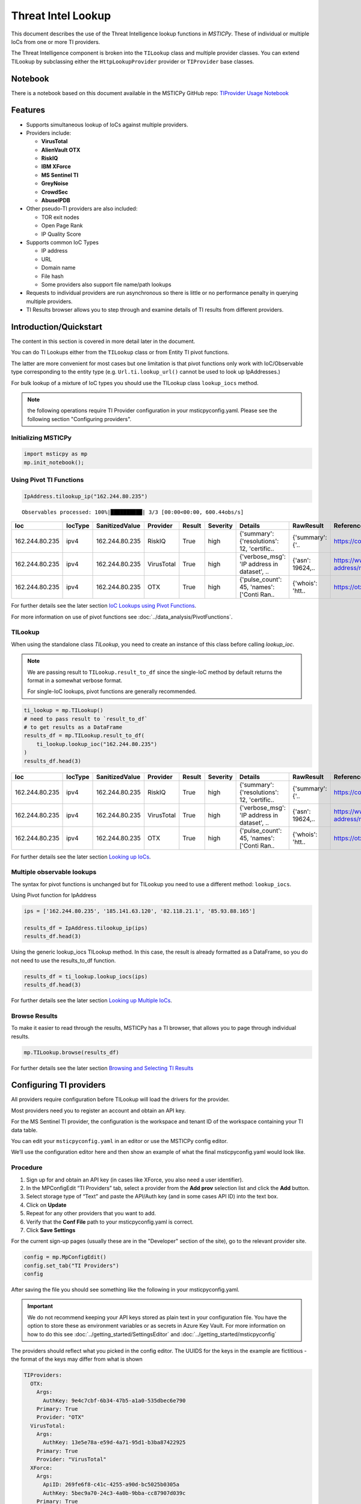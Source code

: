 
Threat Intel Lookup
===================

This document describes the use of the Threat Intelligence lookup functions
in *MSTICPy*. These of individual or multiple IoCs from
one or more TI providers.

The Threat Intelligence component is broken into the ``TILookup`` class
and multiple provider classes.
You can extend TILookup by subclassing either the ``HttpLookupProvider``
provider or ``TIProvider`` base classes.

Notebook
--------

There is a notebook based on this document available in the MSTICPy
GitHub repo:
`TIProvider Usage Notebook <https://github.com/microsoft/msticpy/blob/master/docs/notebooks/TIProviders.ipynb>`__

Features
--------

-  Supports simultaneous lookup of IoCs against multiple providers.
-  Providers include:

   -  **VirusTotal**
   -  **AlienVault OTX**
   -  **RiskIQ**
   -  **IBM XForce**
   -  **MS Sentinel TI**
   -  **GreyNoise**
   -  **CrowdSec**
   -  **AbuseIPDB**

-  Other pseudo-TI providers are also included:

   -  TOR exit nodes
   -  Open Page Rank
   -  IP Quality Score

-  Supports common IoC Types

   -  IP address
   -  URL
   -  Domain name
   -  File hash
   -  Some providers also support file name/path lookups

-  Requests to individual providers are run asynchronous so there is
   little or no performance penalty in querying multiple
   providers.
-  TI Results browser allows you to step through and examine details
   of TI results from different providers.


Introduction/Quickstart
-----------------------

The content in this section is covered in more detail later in the document.

You can do TI Lookups either from the ``TILookup`` class or from Entity
TI pivot functions.

The latter are more convenient for most cases but one limitation is that
pivot functions only work with IoC/Observable type corresponding to the
entity type (e.g. ``Url.ti.lookup_url()`` cannot be used to look up
IpAddresses.)

For bulk lookup of a mixture of IoC types you should use the TILookup
class ``lookup_iocs`` method.

.. note:: the following operations require TI Provider configuration in
   your msticpyconfig.yaml. Please see the following section
   "Configuring providers".

Initializing MSTICPy
~~~~~~~~~~~~~~~~~~~~

.. code:: python

  import msticpy as mp
  mp.init_notebook();

Using Pivot TI Functions
~~~~~~~~~~~~~~~~~~~~~~~~

.. code:: ipython3

    IpAddress.tilookup_ip("162.244.80.235")

.. parsed-literal::

  Observables processed: 100%|██████████| 3/3 [00:00<00:00, 600.44obs/s]

==============  =========  ================  ==========  ========  ===========  ============================================  ================  =====================================================  ========
Ioc             IocType    SanitizedValue    Provider    Result    Severity     Details                                       RawResult         Reference                                                Status
==============  =========  ================  ==========  ========  ===========  ============================================  ================  =====================================================  ========
162.244.80.235  ipv4       162.244.80.235    RiskIQ      True      high         {'summary': {'resolutions': 12, 'certific..   {'summary': {'..  https://community.riskiq.com                                  0
162.244.80.235  ipv4       162.244.80.235    VirusTotal  True      high         {'verbose_msg': 'IP address in dataset', ..   {'asn': 19624,..  https://www.virustotal.com/vtapi/v2/ip-address/report         0
162.244.80.235  ipv4       162.244.80.235    OTX         True      high         {'pulse_count': 45, 'names': \['Conti Ran..   {'whois': 'htt..  https://otx.alienvault.com/api/v1/indicators/IPv4/1..         0
==============  =========  ================  ==========  ========  ===========  ============================================  ================  =====================================================  ========

For further details see the later section `IoC Lookups using Pivot Functions`_.

For more information on use of pivot functions see
:doc:`../data_analysis/PivotFunctions`.

TILookup
~~~~~~~~

When using the standalone class `TILookup`,
you need to create an instance of this class before calling
`lookup_ioc`.

.. note:: We are passing result to ``TILookup.result_to_df``
   since the single-IoC method by default returns the format
   in a somewhat verbose format.

   For single-IoC lookups, pivot functions are generally recommended.

.. code:: ipython3

    ti_lookup = mp.TILookup()
    # need to pass result to `result_to_df`
    # to get results as a DataFrame
    results_df = mp.TILookup.result_to_df(
        ti_lookup.lookup_ioc("162.244.80.235")
    )
    results_df.head(3)

==============  =========  ================  ==========  ========  ===========  ============================================  ================  =====================================================  ========
Ioc             IocType    SanitizedValue    Provider    Result    Severity     Details                                       RawResult         Reference                                                Status
==============  =========  ================  ==========  ========  ===========  ============================================  ================  =====================================================  ========
162.244.80.235  ipv4       162.244.80.235    RiskIQ      True      high         {'summary': {'resolutions': 12, 'certific..   {'summary': {'..  https://community.riskiq.com                                  0
162.244.80.235  ipv4       162.244.80.235    VirusTotal  True      high         {'verbose_msg': 'IP address in dataset', ..   {'asn': 19624,..  https://www.virustotal.com/vtapi/v2/ip-address/report         0
162.244.80.235  ipv4       162.244.80.235    OTX         True      high         {'pulse_count': 45, 'names': \['Conti Ran..   {'whois': 'htt..  https://otx.alienvault.com/api/v1/indicators/IPv4/1..         0
==============  =========  ================  ==========  ========  ===========  ============================================  ================  =====================================================  ========

For further details see the later section `Looking up IoCs`_.

Multiple observable lookups
~~~~~~~~~~~~~~~~~~~~~~~~~~~

The syntax for pivot functions is unchanged but for
TILookup you need to use a different method: ``lookup_iocs``.

Using Pivot function for IpAddress

.. code:: python

  ips = ['162.244.80.235', '185.141.63.120', '82.118.21.1', '85.93.88.165']

  results_df = IpAddress.tilookup_ip(ips)
  results_df.head(3)

Using the generic lookup_iocs TILookup method. In this case, the
result is already formatted as a DataFrame, so you do not need to use
the results_to_df function.

.. code:: python

  results_df = ti_lookup.lookup_iocs(ips)
  results_df.head(3)

For further details see the later section `Looking up Multiple IoCs`_.

Browse Results
~~~~~~~~~~~~~~

To make it easier to read through the results, MSTICPy has a TI
browser, that allows you to page through individual results.

.. code:: python

  mp.TILookup.browse(results_df)

.. figure:: _static/TIBrowser-1.png
   :alt: Threat Intel results browser
   :width: 5.23000in

For further details see the later section `Browsing and Selecting TI Results`_

Configuring TI providers
------------------------

All providers require configuration before TILookup will load the
drivers for the provider.

Most providers need you to register an account and obtain an API key.

For the MS Sentinel TI provider, the configuration is the workspace and
tenant ID of the workspace containing your TI data table.

You can edit your ``msticpyconfig.yaml`` in an editor or use the MSTICPy
config editor.

We’ll use the configuration editor here and then show an example of what
the final msticpyconfig.yaml would look like.

Procedure
~~~~~~~~~

1. Sign up for and obtain an API key (in cases like XForce, you also
   need a user identifier).
2. In the MPConfigEdit “TI Providers” tab, select a provider from the
   **Add prov** selection list and click the **Add** button.
3. Select storage type of “Text” and paste the API/Auth key (and in some
   cases API ID) into the text box.
4. Click on **Update**
5. Repeat for any other providers that you want to add.
6. Verify that the **Conf File** path to your msticpyconfig.yaml is
   correct.
7. Click **Save Settings**

For the current sign-up pages (usually these are in the "Developer"
section of the site), go to the relevant provider site.

.. code:: ipython3

    config = mp.MpConfigEdit()
    config.set_tab("TI Providers")
    config

.. figure:: _static/ti_config.png
   :alt: Threat Intel configuration editor



After saving the file you should see something like the
following in your msticpyconfig.yaml.

.. important:: We do not recommend keeping your API keys stored
  as plain text in your configuration file. You have the option
  to store these as environment variables or as secrets in Azure
  Key Vault. For more information on how to do this see
  :doc:`../getting_started/SettingsEditor` and
  :doc:`../getting_started/msticpyconfig`

The providers should reflect what you picked in the config
editor. The UUIDS for the keys in the example are
fictitious - the format of the keys may differ from what is shown

.. code:: yaml

    TIProviders:
      OTX:
        Args:
          AuthKey: 9e4c7cbf-6b34-47b5-a1a0-535dbec6e790
        Primary: True
        Provider: "OTX"
      VirusTotal:
        Args:
          AuthKey: 13e5e78a-e59d-4a71-95d1-b3ba87422925
        Primary: True
        Provider: "VirusTotal"
      XForce:
        Args:
          ApiID: 269fe6f8-c41c-4255-a90d-bc5025b0305a
          AuthKey: 5bec9a70-24c3-4a0b-9bba-cc87907d039c
        Primary: True
        Provider: "XForce"
      GreyNoise:
        Args:
          AuthKey: d9dde9d4-b848-4cef-b0ee-40d2b23ba088
        Primary: True
        Provider: "GreyNoise"
      AzureSentinel:
        Args:
          WorkspaceID: c7d6a1ad-357b-48b2-8ee1-a2dcbfa2842b
          TenantID: 228d7b5f-4920-4f8e-872f-52072b92b651
        Primary: True
        Provider: "AzSTI"
      CrowdSec:
        Args:
          AuthKey: [PLACEHOLDER]
        Primary: True
        Provider: "CrowdSec"
      AbuseIPDB:
        Args:
          AuthKey: 1234567890
        Primary: True
        Provider: "AbuseIPDB"

You need to tell `TILookup` to refresh its configuration.

After reloading the provider settings, you should see a list
of providers loaded.

.. code:: python

  ti_lookup.reload_providers()
  ti_lookup.provider_status

.. parsed-literal::


  ['OTX - AlientVault OTX Lookup. (primary)',
  'VirusTotal - VirusTotal Lookup. (primary)',
  'XForce - IBM XForce Lookup. (primary)',
  'GreyNoise - GreyNoise Lookup. (primary)',
  'AzSTI - Microsoft Sentinel TI provider class. (primary)',
  'CrowdSec - CrowdSec CTI Smoke Lookup. (primary)',
  'AbuseIPDB - AbuseIPDB Lookup. (primary)']

.. warning:: Depending on the type of account that you
  have with a provider, they will typically impose a limit
  on the number of requests that you can make each minute or
  hour. If you see results returning with a status of 403,
  it is likely that you have temporarily exceed you query
  quota.


.. note:: If you have your MS Sentinel workspace and tenant IDs configured
  as a "Default" entry in the `AzureSentinel` configuration section
  of the `msticpyconfig.yaml` you do not need to set these values for the
  provider here. They will be inherited from the global configuration.
  If you want to use a different workspace for your TI lookups then specify
  the workspace and tenant IDs here. The tenant ID must be the same as
  in both cases though: the Kqlmagic data query library does not support
  access workspaces in multiple tenants from the same notebook.


.. tip:: If you are missing a required parameter for a provider, TILookup
   will throw an exception. You can use the `providers` parameter to
   `TILookup`

   `TILookup(providers=["prov",...])`

   to specify which providers to load and avoid loading any that
   causing problems.


TILookup class
--------------

The TILookup class is the main interface to the TI Functions.

Pivot functions also call the `lookup_iocs` method of this class.

Brief help is shown below. You can read more details about the
attributes and functions in the
:py:mod:`TILookup documentation <msticpy.context.tilookup>`

To use TILookup, you need to create an instance of the class.
Avoid creating lots of instances of this class:

- Each instance caches recent results to avoid unnecessary network requests
  (instances do not share this cache)
- The enabled state of providers is not share across instances.

.. note:: The pivot functions use a single central TILookup instance
  so are not affected by this.

Input to the lookup methods can be a single IoC observable
or a pandas DataFrame (or Python iterable such as a list)
containing multiple observables.

.. note:: the equivalent Pivot functions can accept single values,
  DataFrames or lists/Python iterables as inputs.


:py:mod:`TILookup API documentation<msticpy.context.tilookup>`



Constructor
~~~~~~~~~~~


See :py:class:`TILookup<msticpy.context.tilookup.TILookup>`

.. parsed-literal::


            Initialize TILookup instance.

            Parameters
            ----------
            primary_providers : Optional[List[TIProvider]], optional
                Primary TI Providers, by default None
            secondary_providers : Optional[List[TIProvider]], optional
                Secondary TI Providers, by default None
            providers: Optional[List[str]], optional
                List of provider names to load, by default all available
                providers are loaded. To see the list of available providers
                call `TILookup.list_available_providers()`.
                Note: if primary_provides or secondary_providers is specified
                This will override the providers list.

Methods
~~~~~~~

* :py:meth:`add_provider() <msticpy.context.tilookup.TILookup.add_provider>` - Add a TI provider to the current collection.
* :py:meth:`available_providers <msticpy.context.tilookup.TILookup.available_providers>` - Return a list of built-in providers.
* :py:meth:`list_available_providers() <msticpy.context.tilookup.TILookup.list_available_providers>` - Print a list of built-in providers with
  optional usage. (class method)
* :py:meth:`loaded_providers() <msticpy.context.tilookup.TILookup.loaded_providers>` - Return dictionary of loaded providers.
* :py:meth:`configured_providers <msticpy.context.tilookup.TILookup.configured_providers>` - Return a list of providers with valid configuration
* :py:meth:`disable_provider() <msticpy.context.tilookup.TILookup.disable_provider>` - disable a named provider
* :py:meth:`enable_provider() <msticpy.context.tilookup.TILookup.enable_provider>` - enable a disabled provider
* :py:meth:`set_provider_state() <msticpy.context.tilookup.TILookup.set_provider_state>` - configure multiple providers as enabled/disabled
* :py:meth:`lookup_ioc() <msticpy.context.tilookup.TILookup.lookup_ioc>` - Lookup single IoC in active providers.
* :py:meth:`lookup_iocs() <msticpy.context.tilookup.TILookup.lookup_iocs>` - Lookup a collection of IoCs.
* :py:meth:`provider_status <msticpy.context.tilookup.TILookup.provider_status>` - Return loaded provider status.
* :py:meth:`provider_usage() <msticpy.context.tilookup.TILookup.provider_usage>` - Print usage of loaded providers.
* :py:meth:`reload_provider_settings() <msticpy.context.tilookup.TILookup.reload_provider_settings>` - Reload provider settings from config.
* :py:meth:`reload_providers() <msticpy.context.tilookup.TILookup.reload_providers>` - Reload settings and provider classes.
* :py:meth:`result_to_df() <msticpy.context.tilookup.TILookup.result_to_df>` - Return DataFrame representation of IoC Lookup response.


You can change which providers are loaded from the TILookup constructor.
However, this is usually not needed.

You can change the providers used in each lookup call by
supplying a list of provider names in the ```providers```
parameter. You can also use the ``enable_provider``,
``disable_provider`` and ``set_provider_state`` methods to make individual providers
active and inactive.

.. note:: Using either the constructor parameters or the enable/disable
  methods only affects the current instance of `TILookup`.
  If you create a new instance, the changes to providers
  in previously-created instances have no effect on the state
  of the new instance.
  The instance of TILookup used by the Pivot functions is created
  when MSTICPy is initialized.

Querying and Configuring the Pivot TILookup
-------------------------------------------

Pivot functions use their own instance of TILookup.
To access this instance of TILookup use the Pivot ``providers`` property

.. code:: python

  # Note Pivot is only initialized after running mp.init_notebook()
  mp.pivot.providers["TILookup"]

.. parsed-literal::

  {'OTX': <msticpy.context.tiproviders.alienvault_otx.OTX at 0x2494f626490>,
  'OPR': <msticpy.context.tiproviders.open_page_rank.OPR at 0x2494f626400>,
  'RiskIQ': <msticpy.context.tiproviders.riskiq.RiskIQ at 0x2494f626a60>,
  'Tor': <msticpy.context.tiproviders.tor_exit_nodes.Tor at 0x2494f5b0c10>,
  'VirusTotal': <msticpy.context.tiproviders.virustotal.VirusTotal at 0x2494eca3850>,
  'XForce': <msticpy.context.tiproviders.ibm_xforce.XForce at 0x2494ecae970>}

You can call any of the methods available on standalone TILookup
instances - such as enabling and disabling providers - on this
instance.

Listing Available Providers
---------------------------
The **msticpy** TI Provider library can lookup IoCs in multiple providers.

"Available Providers" means providers that have a MSTICPy *provider
class*, not that they are necessarily either configured or loaded.

The list below shows the currently implemented set of MSTICPy TI providers.

The :py:meth:`list_available_providers <msticpy.context.tilookup.TILookup.list_available_providers>`
class method shows the current set of providers.

.. code:: ipython3

    >>> TILookup.list_available_providers()

    AzSTI
    GreyNoise
    OPR
    OTX
    Tor
    VirusTotal
    XForce
    Intsights
    CrowdSec
    AbuseIPDB

You can view the list of supported query types for each provider
with the ``show_query_types=True`` parameter.
See

.. code:: ipython3

    >>> TILookup.list_available_providers(show_query_types=True)

    AzSTI
    Azure Sentinel TI provider class. Supported query types:
      ioc_type=dns
      ioc_type=file_hash
      ioc_type=hostname
      ioc_type=ipv4
      ioc_type=ipv6
      ioc_type=linux_path
      ...

Loading TI Providers
--------------------

Calling TILookup with no parameters will load all of the available providers
that have a configuration entry in ``msticpyconfig.yaml``
(see `Configuring TI providers`_).
Pivot functions automatically load all configured providers.

.. code:: ipython3

    # load all configured providers
    ti_lookup = TILookup()

You can provide a list of providers to load when
you create an instance of TILookup

.. code:: ipython3

    # Restricting which providers get loaded
    ti_lookup = TILookup(providers=["VirusTotal", "XForce"])
    ti_lookup.provider_status

.. parsed-literal::

    ['VirusTotal - VirusTotal Lookup. (primary)',
     'XForce - IBM XForce Lookup. (primary)']

.. tip:: If you are missing a required parameter for a provider, TILookup
   will throw an exception. You can use the `TILookup(providers=["prov",...])`
   parameter to load only specific providers.



Looking up IoCs
---------------

Lookup a single IoC
~~~~~~~~~~~~~~~~~~~

To lookup a single IoC use :py:meth:`lookup_ioc<msticpy.context.tilookup.TILookup.lookup_ioc>`.

Or you can use the pivot ``ti.lookup_xxx`` function from the
appropriate entity.

Lookup an IoC from a single provider
~~~~~~~~~~~~~~~~~~~~~~~~~~~~~~~~~~~~

And show the output

.. code-block:: ipython3
   :emphasize-lines: 1

    result, details = ti_lookup.lookup_ioc(observable="38.75.137.9", providers=["OTX"])

    print("Positive" if result else "Negative")
    # the details is a list (since there could be multiple responses for an IoC)
    for provider, detail in details:
        print(provider)
        detail.summary
        print("\nRaw Results")
        detail.raw_result_fmt



.. parsed-literal::

    Positive
    OTX
    ioc: 38.75.137.9 ( ipv4 )
    result: True
    {   'names': ['Underminer EK'],
        'pulse_count': 1,
        'references': [   [   'https://blog.malwarebytes.com/threat-analysis/2019/07/exploit-kits-summer-2019-review/']],
        'tags': [[]]}
    reference:  https://otx.alienvault.com/api/v1/indicators/IPv4/38.75.137.9/general

    Raw Results
    { 'area_code': 0,
      'asn': 'AS63023 GTHost',
      'base_indicator': { 'access_reason': '',
                          'access_type': 'public',
                          'content': '',
                          'description': '',
                          'id': 2127020821,
                          'indicator': '38.75.137.9',
                          'title': '',
                          'type': 'IPv4'},
      'charset': 0,
      'city': 'Los Angeles',
      'city_data': True,
      'continent_code': 'NA',
      'country_code': 'US',
      'country_code3': 'USA',
      'country_name': 'United States',
      'dma_code': 803,
      'flag_title': 'United States',
      'flag_url': '/assets/images/flags/us.png',
      'indicator': '38.75.137.9',
      'latitude': 34.0584,
      'longitude': -118.278,
      'postal_code': '90017',
      'pulse_info': { 'count': 1,
                      'pulses': [ { 'TLP': 'white',
                                    'adversary': '',
                                    'attack_ids': [],
                                    'author': { 'avatar_url': 'https://otx.alienvault.com/assets/images/default-avatar.png',
                                                'id': '79520',
                                                'is_following': False,
                                                'is_subscribed': False,
                                                'username': 'mattvittitoe'},
                                    'cloned_from': None,
                                    'comment_count': 0,
                                    ....[truncated for brevity]
                                    'name': 'Underminer EK',
                                    'public': 1,
                                    'pulse_source': 'web',
                                    'references': [ 'https://blog.malwarebytes.com/threat-analysis/2019/07/exploit-kits-summer-2019-review/'],
                                    'subscriber_count': 10,
                                    'tags': [],
                                    'targeted_countries': [],
                                    'threat_hunter_scannable': True,
                                    'upvotes_count': 0,
                                    'validator_count': 0,
                                    'vote': 0,
                                    'votes_count': 0}],
                      'references': [ 'https://blog.malwarebytes.com/threat-analysis/2019/07/exploit-kits-summer-2019-review/']},
      'region': 'CA',
      'reputation': 0,
      'sections': [ 'general',
                    'geo',
                    'reputation',
                    'url_list',
                    'passive_dns',
                    'malware',
                    'nids_list',
                    'httpscans'],
      'type': 'IPv4',
      'type_title': 'IPv4',
      'whois': 'http://whois.domaintools.com/38.75.137.9'}

|

Pivot function syntax

.. code:: python

   IpAddress.ti.lookup_ip("38.75.137.9", providers=["OTX"])


Lookup using all primary providers
~~~~~~~~~~~~~~~~~~~~~~~~~~~~~~~~~~

TILookup syntax

.. code:: ipython3

    result = ti_lookup.lookup_ioc(observable="38.75.137.9")
    ti_lookup.result_to_df(result)


+------------+-------------+--------------+---------+--------------------------------------------------------------------------------------------------------+------------------------------------------------------------------------------------------------------+------------------------------------------------------------------------+--------+
|            | IoC         | IoCType      | Result  | Details                                                                                                | RawResult                                                                                            | Reference                                                              | Status |
+============+=============+==============+=========+========================================================================================================+======================================================================================================+========================================================================+========+
| OTX        | 38.75.137.9 | ipv4         | True    | "{'pulse_count': 1, 'names': ['Underminer EK'], 'tags': [[]], 'references': [['\https://blog.malw..."  | {'sections': ['general', 'geo', 'reputation', 'url_list', 'passive_dns', 'malware', 'nids_list',...} | \https://otx.alienvault.com/api/v1/indicators/IPv4/38.75.137.9/general | 200    |
| VirusTotal | 38.75.137.9 | ipv4         | True    | "{'verbose_msg': 'IP address in dataset', 'response_code': 1, 'detected_urls': ['\http://38.75.13..."  | {'asn': 63023, 'undetected_urls': [['\http://38.75.137.9:9088/', '3d5edb0e0bb726e414a9b76dac619c...} | \https://www.virustotal.com/vtapi/v2/ip-address/report                 | 200    |
| XForce     | 38.75.137.9 | ipv4         | True    | "{'score': 1, 'cats': {}, 'categoryDescriptions': {}, 'reason': 'Regional Internet Registry', 're..."  | {'ip': '38.75.137.9', 'history': [{'created': '2012-03-22T07:26:00.000Z', 'reason': 'Regional In...} | \https://api.xforce.ibmcloud.com/ipr/38.75.137.9                       | 200    |
| AzSTI      | 38.75.137.9 | ipv4         | False   | "0 rows returned."                                                                                     | None                                                                                                 | None                                                                   | -1     |
| GreyNoise  | 38.75.137.9 | ipv4         | False   | "Not found."                                                                                           | &lt;Response [404]&gt;                                                                               | https://api.greynoise.io/v3/community/38.75.137.9                      | 404    |
| CrowdSec   | 38.75.137.9 | ipv4         | False   | "{'Background Noise': 0, 'Overall Score': 0, 'First Seen': '2021-12-26T18:45:00+00:00', 'Last See..."  | {'ip_range_score': 0, 'ip': '38.75.137.9', 'ip_range': '38.75.136.0/23', 'as_name': 'AS-GLOBALTE...} | https://cti.api.crowdsec.net/v2/smoke/38.75.137.9                      | 200    |
| AbuseIPDB  | 38.75.137.9 | ipv4         | True    | "{'countryCode': 'US', 'usage': 'Data Center/Web Hosting/Transit', 'isp': 'GlobalTeleHost Corp.',...}" | {'data': {'ipAddress': '38.75.137.9', 'isPublic': True, 'ipVersion': 4, 'isWhitelisted': None, ...}} | https://api.abuseipdb.com/api/v2/check                                 | 200    |
+------------+-------------+--------------+---------+--------------------------------------------------------------------------------------------------------+------------------------------------------------------------------------------------------------------+------------------------------------------------------------------------+--------+


Pivot function syntax

.. code:: python

   IpAddress.ti.lookup_ip("38.75.137.9")


How to convert a raw result to a DataFrame
~~~~~~~~~~~~~~~~~~~~~~~~~~~~~~~~~~~~~~~~~~

.. note:: The pivot functions always return a DataFrame so
   you do not need to use ``result_to_df``

See :py:meth:`result_to_df<msticpy.context.tilookup.TILookup.result_to_df>`

.. code:: ipython3

    result = ti_lookup.lookup_ioc(observable="38.75.137.9", providers=["OTX"])
    ti_lookup.result_to_df(result).T


+---------------+------------------------------------------------------------------------------------------------------+
|               | OTX                                                                                                  |
+---------------+------------------------------------------------------------------------------------------------------+
| IoC           | 38.75.137.9                                                                                          |
+---------------+------------------------------------------------------------------------------------------------------+
| IoCType       | ipv4                                                                                                 |
+---------------+------------------------------------------------------------------------------------------------------+
| QuerySubtype  | None                                                                                                 |
+---------------+------------------------------------------------------------------------------------------------------+
| Result        | True                                                                                                 |
+---------------+------------------------------------------------------------------------------------------------------+
| Details       | {'pulse_count': 1, 'names': ['Underminer EK'], 'tags': [[]], 'references': [['\https://blog.malw...  |
+---------------+------------------------------------------------------------------------------------------------------+
| RawResult     | {'sections': ['general', 'geo', 'reputation', 'url_list', 'passive_dns', 'malware', 'nids_list',...  |
+---------------+------------------------------------------------------------------------------------------------------+
| Reference     | \https://otx.alienvault.com/api/v1/indicators/IPv4/38.75.137.9/general                               |
+---------------+------------------------------------------------------------------------------------------------------+
| Status        | 200                                                                                                  |
+---------------+------------------------------------------------------------------------------------------------------+

|

.. code:: ipython3

    # Extract a single field (RawResult) from the dataframe (.iloc[0] is to select the row)
    ti_lookup.result_to_df(result)["RawResult"].iloc[0]


.. parsed-literal::

    {'sections': ['general',
      'geo',
      'reputation',
      'url_list',
      'passive_dns',
      'malware',
      'nids_list',
      'httpscans'],
     'city': 'Los Angeles',
     'area_code': 0,
     'pulse_info': {'count': 1,
      'references': ['https://blog.malwarebytes.com/threat-analysis/2019/07/exploit-kits-summer-2019-review/'],
      'pulses': [{'indicator_type_counts': {'URL': 16,
         'FileHash-MD5': 5,
         'IPv4': 3},
        'pulse_source': 'web',
        'TLP': 'white',
        'description': '',
        ...



Looking up Multiple IoCs
------------------------

The pattern for looking up multiple IoCs in a single request is
very similar to a single IoC.

Using TILookup.lookup_iocs
~~~~~~~~~~~~~~~~~~~~~~~~~~

``lookup_iocs`` documentation is available at
:py:meth:`lookup_iocs <msticpy.context.tilookup.TILookup.lookup_iocs>`
Example.

.. code:: ipython3

    ioc_ips = [
        "185.92.220.35",
        "213.159.214.86",
        "77.222.54.202",
        "13.77.161.179",
        "40.76.4.15",
        "40.112.72.205",
        "40.113.200.201",
    ]

    ti_lookup.lookup_iocs(data=ioc_ips, providers="AzSTI")


+---+-----------------+----------+---------------+----------------------------------------+---------+---------+------------------------------------------------------------------------------------------------------+------------------------------------------------------------------------------------------------------+-----------+
|   | IoC             | IoCType  | QuerySubtype  | Reference                              | Result  | Status  | Details                                                                                              | RawResult                                                                                            | Provider  |
+===+=================+==========+===============+========================================+=========+=========+======================================================================================================+======================================================================================================+===========+
| 0 | 213.159.214.86  | ipv4     | None          | ThreatIntelligenceIndicator \| whe...  | True    | 0.0     | {'Action': 'alert', 'ThreatType': 'Malware', 'ThreatSeverity': nan, 'Active': True, 'Description...  | {'IndicatorId': '0164ADB4A6CB7A79FBAE7BE90A43050B090A18364E3855048AC86B9DA5E0A92B', 'TimeGenerat...  | AzSTI     |
+---+-----------------+----------+---------------+----------------------------------------+---------+---------+------------------------------------------------------------------------------------------------------+------------------------------------------------------------------------------------------------------+-----------+
| 1 | 40.113.200.201  | ipv4     | None          | ThreatIntelligenceIndicator \| whe...  | False   | -1.0    | 0 rows returned.                                                                                     | NaN                                                                                                  | AzSTI     |
+---+-----------------+----------+---------------+----------------------------------------+---------+---------+------------------------------------------------------------------------------------------------------+------------------------------------------------------------------------------------------------------+-----------+
| 2 | 91.219.29.81    | ipv4     | None          | ThreatIntelligenceIndicator \| whe...  | True    | 0.0     | {'Action': 'alert', 'ThreatType': 'Malware', 'ThreatSeverity': nan, 'Active': True, 'Description...  | {'IndicatorId': '3F458D91A21866C9037B99D997379A6906573766C0C2F8FB45327A6A15676A0D', 'TimeGenerat...  | AzSTI     |
+---+-----------------+----------+---------------+----------------------------------------+---------+---------+------------------------------------------------------------------------------------------------------+------------------------------------------------------------------------------------------------------+-----------+
| 3 | 89.108.83.196   | ipv4     | None          | ThreatIntelligenceIndicator \| whe...  | True    | 0.0     | {'Action': 'alert', 'ThreatType': 'Malware', 'ThreatSeverity': nan, 'Active': True, 'Description...  | {'IndicatorId': 'C3CA82D5B30A34F4BD6188C9DCFAD9E46D3C0CC45CC4FD969DA3A398DC34B1AE', 'TimeGenerat...  | AzSTI     |
+---+-----------------+----------+---------------+----------------------------------------+---------+---------+------------------------------------------------------------------------------------------------------+------------------------------------------------------------------------------------------------------+-----------+
| 4 | 192.42.116.41   | ipv4     | None          | ThreatIntelligenceIndicator \| whe...  | True    | 0.0     | {'Action': 'alert', 'ThreatType': 'Malware', 'ThreatSeverity': nan, 'Active': True, 'Description...  | {'IndicatorId': '2F321C9D2593B6EF59DEB64B6CB209F375529C429F0DF463D639784E7353AA5D', 'TimeGenerat...  | AzSTI     |
+---+-----------------+----------+---------------+----------------------------------------+---------+---------+------------------------------------------------------------------------------------------------------+------------------------------------------------------------------------------------------------------+-----------+


IoC Lookups using Pivot functions
~~~~~~~~~~~~~~~~~~~~~~~~~~~~~~~~~

Several MSTICPy entities have pivot functions that allow TI lookup.
The type of IoC that they look up corresponds to the type of entity.
For example, ``Url.ti.lookup_url()`` does lookups for URLs,
``File.ti.lookup_file_hash()`` does lookups for file hashes, etc.

The functionality of the pivot TI lookup functions is identical to
``TILookup.lookup_iocs`` (the pivot functions call ``lookup_iocs``
under the covers.). The syntax is also almost identical, with the
exception that you should omit the
``ioc_type`` parameter, since this parameter is automatically supplied by
the pivot subsystem.

Example

.. code:: ipython3

    IpAddress.ti.lookup_ip(data=ioc_ips, providers="AzSTI")

For more information on use of pivot functions see
:doc:`../data_analysis/PivotFunctions`.

Asynchronous operation
~~~~~~~~~~~~~~~~~~~~~~

When using multiple providers, TILookup will send the set of requests to each
provider as an asynchronous operation. It splits the lookup job into
a group of asychronous jobs (one for each provider) that are run
simultaneously and in parallel.

The requests sent to a single provider are sent synchronously - i.e.
one item is sent and a response awaited before the next item is sent.

Asynchronous operation means that a lookup using multiple providers
should take no more time than the same lookup to a single provider -
although the whole job will only complete once the slowest provider
has completed.

Progress of the lookup job is shown using a progress bar.
The request totals shown in the progres bar are
``requested_items * num_providers`` - e.g. a lookup of 10 items
using 5 providers will show a total of 50.

.. parsed-literal::

    Observables processed: 100%|██████████| 50/50 [00:00<00:00, 474.00obs/s]

Multiple IoCs using all providers
~~~~~~~~~~~~~~~~~~~~~~~~~~~~~~~~~

Output sorted by IoC

.. code:: ipython3

    ioc_urls = [
        "http://cheapshirts.us/zVnMrG.php",
        "http://chinasymbolic.com/i9jnrc",
        "http://cetidawabi.com/468fd",
        "http://append.pl/srh9xsz",
        "http://aiccard.co.th/dvja1te",
        "http://ajaraheritage.ge/g7cberv",
        "http://cic-integration.com/hjy93JNBasdas",
        "https://google.com",  # benign
        "https://microsoft.com",  # benign
        "https://python.org",  # benign
    ]
    results = ti_lookup.lookup_iocs(data=ioc_urls)
    results.sort_values("IoC")

.. parsed-literal::

    Observables processed: 100%|██████████| 50/50 [00:00<00:00, 474.00obs/s]

+---+----------------------------------+----------+---------------+---------+------------------------------------------------------------------------------------------------------+------------------------------------------------------------------------------------------------------+-----------------------------------------------------------------------------------------------------+-------------+---------+
|   | IoC                              | IoCType  | QuerySubtype  | Result  | Details                                                                                              | RawResult                                                                                            | Reference                                                                                           | Provider    | Status  |
+===+==================================+==========+===============+=========+======================================================================================================+======================================================================================================+=====================================================================================================+=============+=========+
| 0 | \http://aiccard.co.th/dvja1te    | url      | None          | True    | {'Action': 'alert', 'ThreatType': 'Malware', 'ThreatSeverity': nan, 'Active': True, 'Description...  | {'IndicatorId': 'FAE39C007D6554822504A1E0BDFD788E27DDC748ED63B258651DE52E4FA6D511', 'TimeGenerat...  | ThreatIntelligenceIndicator  | where TimeGenerated >= datetime(2019-07-21T17:30:41.900764Z) | w...  | AzSTI       | 0.0     |
+---+----------------------------------+----------+---------------+---------+------------------------------------------------------------------------------------------------------+------------------------------------------------------------------------------------------------------+-----------------------------------------------------------------------------------------------------+-------------+---------+
| 4 | \http://aiccard.co.th/dvja1te    | url      | None          | True    | {'cats': None, 'categoryDescriptions': None}                                                         | {'result': {'url': 'aiccard.co.th', 'cats': {}, 'score': None, 'categoryDescriptions': {}}, 'ass...  | \https://api.xforce.ibmcloud.com/url/\http://aiccard.co.th/dvja1te                                  | XForce      | NaN     |
+---+----------------------------------+----------+---------------+---------+------------------------------------------------------------------------------------------------------+------------------------------------------------------------------------------------------------------+-----------------------------------------------------------------------------------------------------+-------------+---------+
| 4 | \http://aiccard.co.th/dvja1te    | url      | None          | True    | {'pulse_count': 3, 'names': ['Locky Ransomware Distribution Sites URL blocklist (LY_DS_URLBL)', ...  | {'indicator': '\http://aiccard.co.th/dvja1te', 'alexa': '\http://www.alexa.com/siteinfo/aiccard.c... | \https://otx.alienvault.com/api/v1/indicators/url/\http://aiccard.co.th/dvja1te/general             | OTX         | NaN     |
+---+----------------------------------+----------+---------------+---------+------------------------------------------------------------------------------------------------------+------------------------------------------------------------------------------------------------------+-----------------------------------------------------------------------------------------------------+-------------+---------+
| 4 | \http://aiccard.co.th/dvja1te    | url      | None          | False   | No response from provider.                                                                           | <Response [403]>                                                                                     | \https://www.virustotal.com/vtapi/v2/url/report                                                     | VirusTotal  | NaN     |
+---+----------------------------------+----------+---------------+---------+------------------------------------------------------------------------------------------------------+------------------------------------------------------------------------------------------------------+-----------------------------------------------------------------------------------------------------+-------------+---------+
| 5 | \http://ajaraheritage.ge/g7cberv | url      | None          | True    | {'cats': None, 'categoryDescriptions': None}                                                         | {'result': {'url': 'ajaraheritage.ge', 'cats': {}, 'score': None, 'categoryDescriptions': {}}, '...  | \https://api.xforce.ibmcloud.com/url/\http://ajaraheritage.ge/g7cberv                               | XForce      | NaN     |
+---+----------------------------------+----------+---------------+---------+------------------------------------------------------------------------------------------------------+------------------------------------------------------------------------------------------------------+-----------------------------------------------------------------------------------------------------+-------------+---------+

.. note:: the URLs in the previous example have been altered to prevent
   inadvertent navigation to them.


Inferring IoC type vs specifying explicitly
--------------------------------------------

If you do a lookup without specifying a type, TILookup will try to infer
the type by matching regexes. There are patterns for all supported types
but there are some caveats:

-  The match is not 100% foolproof - e.g. some URLs and hash types may
   be misidentified.
-  The inference adds an overhead to each lookup.

If you know the type that you want to look up, it is always better to
explicitly include it.

- For single IoC lookup, use the ``ioc_type`` parameter.
- For multiple IoC lookups (see below), supply either:

  - a DataFrame with a column that specifies the type for each entry
  - a dictionary of the form ``{ioc_observable: ioc_type}``

Browsing and Selecting TI Results
---------------------------------
To make it easier to walk through the returned results msticpy has a browser.
This shows you the TI results aggregated by the IoC value (e.g. an individual IP
Address or URL) for all providers.

.. figure:: _static/TIBrowser-1.png
   :alt: Threat Intel results browser
   :width: 5.23000in

For each provider that returns a result for an IoC, the summarized details
will be shown in a table below the browse list.

.. figure:: _static/ti_browser_results1.png
   :alt: Threat Intel results browser
   :width: 5.23000in

.. figure:: _static/ti_browser_results1.png
   :alt: Threat Intel results browser
   :width: 5.23000in

.. figure:: _static/ti_browser_results1.png
   :alt: Threat Intel results browser
   :width: 5.23000in

Click on ``Raw results from provider...`` to see all returned data.

.. figure:: _static/ti_browser_results-footer.png
   :alt: Threat Intel results browser
   :width: 5.23000in

.. note:: the reference URL may not work if you have not authenticated
   to the TI service.


The value of the selected IoC entry is available as `ti_selector.value`.
You can match this back to the original results DataFrame as follows:

.. code:: IPython

    results[results["Ioc"] == ti_selector.value[0]]



Advanced Provider Usage - Query types
-------------------------------------

Some providers also support special types of sub-query
such as geo-ip and passive-dns. To use these, you specify a
``query_type`` parameter in addition to the corresponding ``ioc_type``.

See :py:meth:`provider_usage<msticpy.context.tilookup.TILookup.provider_usage>`

You can see which providers support special query types with the
``provider_usage`` method.

.. code:: ipython3

    ti_lookup.provider_usage()


.. parsed-literal::

    Primary providers
    -----------------

    Provider class: OTX
    AlientVault OTX Lookup. Supported query types:
      ioc_type=dns
      ioc_type=dns, ioc_query_type=geo
      ioc_type=dns, ioc_query_type=passivedns
      ioc_type=file_hash
      ioc_type=hostname
      ioc_type=ipv4
      ioc_type=ipv4, ioc_query_type=geo
      ioc_type=ipv4, ioc_query_type=passivedns
      ....

    Provider class: XForce
    IBM XForce Lookup. Supported query types:
      ioc_type=dns, ioc_query_type=info
      ioc_type=dns, ioc_query_type=passivedns
      ioc_type=dns, ioc_query_type=whois
      ioc_type=file_hash
      ioc_type=hostname, ioc_query_type=whois
      ioc_type=ipv4
      ioc_type=ipv4, ioc_query_type=malware
      ioc_type=ipv4, ioc_query_type=passivedns
      ioc_type=ipv4, ioc_query_type=rep
      ioc_type=ipv4, ioc_query_type=whois
      ioc_type=ipv6
      ...

    Provider class: GreyNoise
    GreyNoise Lookup. Supported query types:
      ioc_type=ipv4
      ioc_type=ipv4, ioc_query_type=full
      ioc_type=ipv4, ioc_query_type=quick


Use to do a passive DNS lookup
~~~~~~~~~~~~~~~~~~~~~~~~~~~~~~

.. code-block:: ipython3
   :emphasize-lines: 4

    result = ti_lookup.lookup_ioc(
      observable="38.75.137.9",
      ico_type="ipv4",
      ioc_query_type="passivedns",
      providers=["XForce"])
    result


.. parsed-literal::

    (True,
     [('XForce',
       LookupResult(ioc='38.75.137.9', ioc_type='ipv4', query_subtype='passivedns', result=True, details={'records': 1}, raw_result={'Passive': {'query': '0x00000000000000000000ffff264b8909', 'records': []}, 'RDNS': ['9-137-75-38.clients.gthost.com'], 'total_rows': 1}, reference='\https://api.xforce.ibmcloud.com/resolve/38.75.137.9', status=200))])




Specifying Time Ranges
----------------------

Some providers (currently only AzSTI - the Sentinel TI provider) support time ranges
so that you can specify specific periods to search for.

If a provider does not support time ranges, the parameters will be
ignored

.. code-block:: ipython3
   :emphasize-lines: 9,10

    from datetime import datetime
    start = datetime(2021, 8, 5)
    end = datetime(2021, 9, 5)

    # Using this data range returned no results
    ti_lookup.lookup_iocs(
        data=ioc_ips,
        providers="AzSTI",
        start=q_times.start,
        end=q_times.end
    ).head()

+---+-----------------+----------+---------------+-----------------------------------------------------------------------------------------------------+---------+-------------------+---------+-----------+
|   | IoC             | IoCType  | QuerySubtype  | Reference                                                                                           | Result  | Details           | Status  | Provider  |
+===+=================+==========+===============+=====================================================================================================+=========+===================+=========+===========+
| 0 | 213.159.214.86  | ipv4     | None          | ThreatIntelligenceIndicator  | where TimeGenerated >= datetime(2019-08-04T00:00:00Z) | where Ti...  | False   | 0 rows returned.  | -1      | AzSTI     |
| 1 | 40.113.200.201  | ipv4     | None          | ThreatIntelligenceIndicator  | where TimeGenerated >= datetime(2019-08-04T00:00:00Z) | where Ti...  | False   | 0 rows returned.  | -1      | AzSTI     |
| 2 | 91.219.29.81    | ipv4     | None          | ThreatIntelligenceIndicator  | where TimeGenerated >= datetime(2019-08-04T00:00:00Z) | where Ti...  | False   | 0 rows returned.  | -1      | AzSTI     |
| 3 | 89.108.83.196   | ipv4     | None          | ThreatIntelligenceIndicator  | where TimeGenerated >= datetime(2019-08-04T00:00:00Z) | where Ti...  | False   | 0 rows returned.  | -1      | AzSTI     |
| 4 | 192.42.116.41   | ipv4     | None          | ThreatIntelligenceIndicator  | where TimeGenerated >= datetime(2019-08-04T00:00:00Z) | where Ti...  | False   | 0 rows returned.  | -1      | AzSTI     |
+---+-----------------+----------+---------------+-----------------------------------------------------------------------------------------------------+---------+-------------------+---------+-----------+


.. code:: ipython3

    from datetime import datetime
    search_origin = datetime(2019, 8, 5)
    q_times = nbwidgets.QueryTime(
        units="day",
        auto_display=True,
        origin_time=search_origin,
        max_after=24,
        max_before=24
    )

    # Using a wider ranges produces results
    ti_lookup.lookup_iocs(
        data=ioc_ips,
        providers="AzSTI",
        start=q_times.start,
        end=q_times.end
    )


+---+-----------------+----------+---------------+-----------------------------------------------------------------------------------------------------+---------+---------+------------------------------------------------------------------------------------------------------+------------------------------------------------------------------------------------------------------+-----------+
|   | IoC             | IoCType  | QuerySubtype  | Reference                                                                                           | Result  | Status  | Details                                                                                              | RawResult                                                                                            | Provider  |
+===+=================+==========+===============+=====================================================================================================+=========+=========+======================================================================================================+======================================================================================================+===========+
| 0 | 213.159.214.86  | ipv4     | None          | ThreatIntelligenceIndicator  | where TimeGenerated >= datetime(2019-07-12T00:00:00Z) | where Ti...  | True    | 0.0     | {'Action': 'alert', 'ThreatType': 'Malware', 'ThreatSeverity': nan, 'Active': True, 'Description...  | {'IndicatorId': '0164ADB4A6CB7A79FBAE7BE90A43050B090A18364E3855048AC86B9DA5E0A92B', 'TimeGenerat...  | AzSTI     |
+---+-----------------+----------+---------------+-----------------------------------------------------------------------------------------------------+---------+---------+------------------------------------------------------------------------------------------------------+------------------------------------------------------------------------------------------------------+-----------+
| 1 | 40.113.200.201  | ipv4     | None          | ThreatIntelligenceIndicator  | where TimeGenerated >= datetime(2019-07-12T00:00:00Z) | where Ti...  | False   | -1.0    | 0 rows returned.                                                                                     | NaN                                                                                                  | AzSTI     |
+---+-----------------+----------+---------------+-----------------------------------------------------------------------------------------------------+---------+---------+------------------------------------------------------------------------------------------------------+------------------------------------------------------------------------------------------------------+-----------+
| 2 | 91.219.29.81    | ipv4     | None          | ThreatIntelligenceIndicator  | where TimeGenerated >= datetime(2019-07-12T00:00:00Z) | where Ti...  | True    | 0.0     | {'Action': 'alert', 'ThreatType': 'Malware', 'ThreatSeverity': nan, 'Active': True, 'Description...  | {'IndicatorId': '3F458D91A21866C9037B99D997379A6906573766C0C2F8FB45327A6A15676A0D', 'TimeGenerat...  | AzSTI     |
+---+-----------------+----------+---------------+-----------------------------------------------------------------------------------------------------+---------+---------+------------------------------------------------------------------------------------------------------+------------------------------------------------------------------------------------------------------+-----------+
| 3 | 89.108.83.196   | ipv4     | None          | ThreatIntelligenceIndicator  | where TimeGenerated >= datetime(2019-07-12T00:00:00Z) | where Ti...  | True    | 0.0     | {'Action': 'alert', 'ThreatType': 'Malware', 'ThreatSeverity': nan, 'Active': True, 'Description...  | {'IndicatorId': 'C3CA82D5B30A34F4BD6188C9DCFAD9E46D3C0CC45CC4FD969DA3A398DC34B1AE', 'TimeGenerat...  | AzSTI     |
+---+-----------------+----------+---------------+-----------------------------------------------------------------------------------------------------+---------+---------+------------------------------------------------------------------------------------------------------+------------------------------------------------------------------------------------------------------+-----------+
| 4 | 192.42.116.41   | ipv4     | None          | ThreatIntelligenceIndicator  | where TimeGenerated >= datetime(2019-07-12T00:00:00Z) | where Ti...  | True    | 0.0     | {'Action': 'alert', 'ThreatType': 'Malware', 'ThreatSeverity': nan, 'Active': True, 'Description...  | {'IndicatorId': '2F321C9D2593B6EF59DEB64B6CB209F375529C429F0DF463D639784E7353AA5D', 'TimeGenerat...  | AzSTI     |
+---+-----------------+----------+---------------+-----------------------------------------------------------------------------------------------------+---------+---------+------------------------------------------------------------------------------------------------------+------------------------------------------------------------------------------------------------------+-----------+
